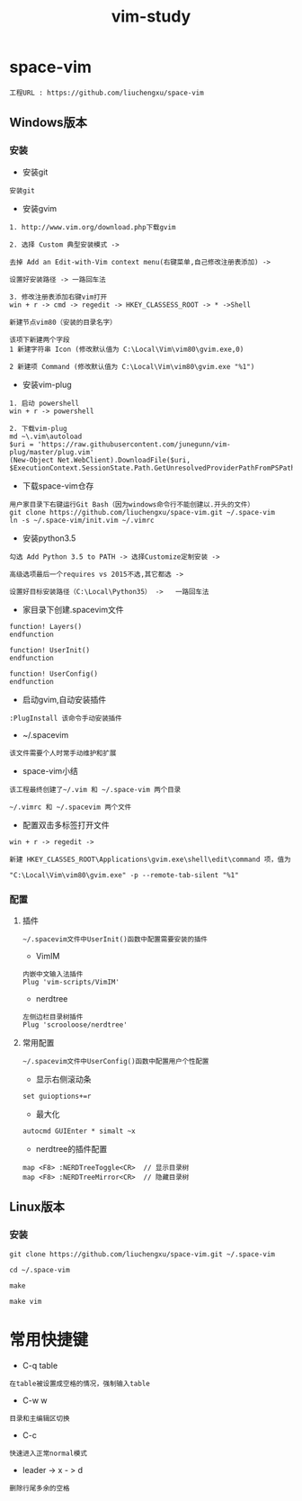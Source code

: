 #+TITLE: vim-study
#+HTML_HEAD: <link rel="stylesheet" type="text/css" href="../style/my-org-worg.css"/>

* space-vim
#+BEGIN_EXAMPLE
工程URL : https://github.com/liuchengxu/space-vim
#+END_EXAMPLE

** Windows版本
*** 安装
+ 安装git
#+BEGIN_EXAMPLE
安装git
#+END_EXAMPLE

+ 安装gvim
#+BEGIN_EXAMPLE
1. http://www.vim.org/download.php下载gvim

2. 选择 Custom 典型安装模式 -> 

去掉 Add an Edit-with-Vim context menu(右键菜单,自己修改注册表添加) -> 

设置好安装路径 -> 一路回车法

3. 修改注册表添加右键vim打开
win + r -> cmd -> regedit -> HKEY_CLASSESS_ROOT -> * ->Shell 

新建节点vim80（安装的目录名字）

该项下新建两个字段
1 新建字符串 Icon (修改默认值为 C:\Local\Vim\vim80\gvim.exe,0)
                            
2 新建项 Command (修改默认值为 C:\Local\Vim\vim80\gvim.exe "%1")
#+END_EXAMPLE


+ 安装vim-plug
#+BEGIN_EXAMPLE
1. 启动 powershell
win + r -> powershell

2. 下载vim-plug
md ~\.vim\autoload
$uri = 'https://raw.githubusercontent.com/junegunn/vim-plug/master/plug.vim'
(New-Object Net.WebClient).DownloadFile($uri, $ExecutionContext.SessionState.Path.GetUnresolvedProviderPathFromPSPath("~\.vim\autoload\plug.vim"))
#+END_EXAMPLE


+ 下载space-vim仓存
#+BEGIN_EXAMPLE
用户家目录下右键运行Git Bash（因为windows命令行不能创建以.开头的文件）
git clone https://github.com/liuchengxu/space-vim.git ~/.space-vim
ln -s ~/.space-vim/init.vim ~/.vimrc
#+END_EXAMPLE


+ 安装python3.5
#+BEGIN_EXAMPLE
勾选 Add Python 3.5 to PATH -> 选择Customize定制安装 -> 

高级选项最后一个requires vs 2015不选,其它都选 ->

设置好目标安装路径（C:\Local\Python35） ->   一路回车法
#+END_EXAMPLE


+ 家目录下创建.spacevim文件
#+BEGIN_EXAMPLE
function! Layers()
endfunction

function! UserInit()
endfunction

function! UserConfig()
endfunction
#+END_EXAMPLE


+ 启动gvim,自动安装插件
#+BEGIN_EXAMPLE
:PlugInstall 该命令手动安装插件
#+END_EXAMPLE


+ ~/.spacevim
#+BEGIN_EXAMPLE
该文件需要个人时常手动维护和扩展
#+END_EXAMPLE 


+ space-vim小结
#+BEGIN_EXAMPLE
该工程最终创建了~/.vim 和 ~/.space-vim 两个目录

~/.vimrc 和 ~/.spacevim 两个文件
#+END_EXAMPLE


+ 配置双击多标签打开文件
#+BEGIN_EXAMPLE
win + r -> regedit ->

新建 HKEY_CLASSES_ROOT\Applications\gvim.exe\shell\edit\command 项，值为

"C:\Local\Vim\vim80\gvim.exe" -p --remote-tab-silent "%1"
#+END_EXAMPLE


*** 配置
****  插件
#+BEGIN_EXAMPLE
~/.spacevim文件中UserInit()函数中配置需要安装的插件
#+END_EXAMPLE

+ VimIM
#+BEGIN_EXAMPLE
内嵌中文输入法插件
Plug 'vim-scripts/VimIM'
#+END_EXAMPLE

+ nerdtree
#+BEGIN_EXAMPLE
左侧边栏目录树插件
Plug 'scrooloose/nerdtree'
#+END_EXAMPLE

****  常用配置
#+BEGIN_EXAMPLE
~/.spacevim文件中UserConfig()函数中配置用户个性配置
#+END_EXAMPLE

+ 显示右侧滚动条
#+BEGIN_EXAMPLE
set guioptions+=r
#+END_EXAMPLE

+ 最大化
#+BEGIN_EXAMPLE
autocmd GUIEnter * simalt ~x
#+END_EXAMPLE

+ nerdtree的插件配置
#+BEGIN_EXAMPLE
map <F8> :NERDTreeToggle<CR>  // 显示目录树
map <F8> :NERDTreeMirror<CR>  // 隐藏目录树
#+END_EXAMPLE



** Linux版本

*** 安装
#+BEGIN_EXAMPLE
git clone https://github.com/liuchengxu/space-vim.git ~/.space-vim

cd ~/.space-vim

make 

make vim 
#+END_EXAMPLE

* 常用快捷键
+ C-q table
#+BEGIN_EXAMPLE
在table被设置成空格的情况，强制输入table
#+END_EXAMPLE

+ C-w w
#+BEGIN_EXAMPLE
目录和主编辑区切换
#+END_EXAMPLE

+ C-c
#+BEGIN_EXAMPLE
快速进入正常normal模式
#+END_EXAMPLE

+ leader -> x - > d
#+BEGIN_EXAMPLE
删除行尾多余的空格
#+END_EXAMPLE
